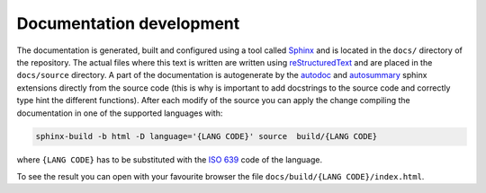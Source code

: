 =========================
Documentation development
=========================

The documentation is generated, built and configured using a tool called `Sphinx <https://www.sphinx-doc.org/en/master/>`_
and is located in the ``docs/`` directory of the repository. The actual files where this text is written are written using
`reStructuredText <https://www.sphinx-doc.org/en/master/usage/restructuredtext/index.html>`_ and are placed in the ``docs/source``
directory. A part of the documentation is autogenerate by the `autodoc <https://www.sphinx-doc.org/en/master/usage/extensions/autodoc.html>`_
and `autosummary <https://www.sphinx-doc.org/en/master/usage/extensions/autosummary.html>`_ sphinx extensions directly from the source code
(this is why is important to add docstrings to the source code and correctly type hint the different functions).
After each modify of the source you can apply the change compiling the documentation in one of the supported languages with:

.. code-block:: console

    sphinx-build -b html -D language='{LANG CODE}' source  build/{LANG CODE}

where ``{LANG CODE}`` has to be substituted with the `ISO 639 <https://en.wikipedia.org/wiki/ISO_639>`_ code of the language.

To see the result you can open with your favourite browser the file ``docs/build/{LANG CODE}/index.html``.